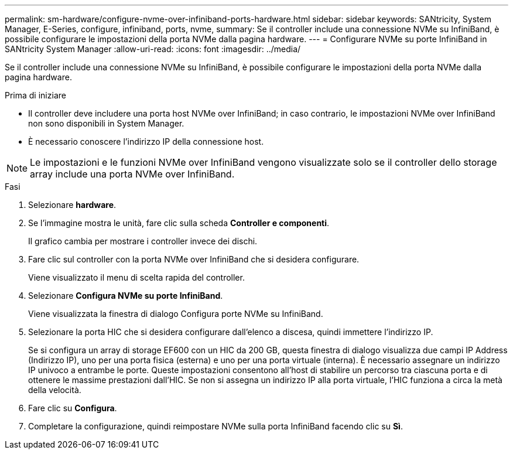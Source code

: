 ---
permalink: sm-hardware/configure-nvme-over-infiniband-ports-hardware.html 
sidebar: sidebar 
keywords: SANtricity, System Manager, E-Series, configure, infiniband, ports, nvme, 
summary: Se il controller include una connessione NVMe su InfiniBand, è possibile configurare le impostazioni della porta NVMe dalla pagina hardware. 
---
= Configurare NVMe su porte InfiniBand in SANtricity System Manager
:allow-uri-read: 
:icons: font
:imagesdir: ../media/


[role="lead"]
Se il controller include una connessione NVMe su InfiniBand, è possibile configurare le impostazioni della porta NVMe dalla pagina hardware.

.Prima di iniziare
* Il controller deve includere una porta host NVMe over InfiniBand; in caso contrario, le impostazioni NVMe over InfiniBand non sono disponibili in System Manager.
* È necessario conoscere l'indirizzo IP della connessione host.


[NOTE]
====
Le impostazioni e le funzioni NVMe over InfiniBand vengono visualizzate solo se il controller dello storage array include una porta NVMe over InfiniBand.

====
.Fasi
. Selezionare *hardware*.
. Se l'immagine mostra le unità, fare clic sulla scheda *Controller e componenti*.
+
Il grafico cambia per mostrare i controller invece dei dischi.

. Fare clic sul controller con la porta NVMe over InfiniBand che si desidera configurare.
+
Viene visualizzato il menu di scelta rapida del controller.

. Selezionare *Configura NVMe su porte InfiniBand*.
+
Viene visualizzata la finestra di dialogo Configura porte NVMe su InfiniBand.

. Selezionare la porta HIC che si desidera configurare dall'elenco a discesa, quindi immettere l'indirizzo IP.
+
Se si configura un array di storage EF600 con un HIC da 200 GB, questa finestra di dialogo visualizza due campi IP Address (Indirizzo IP), uno per una porta fisica (esterna) e uno per una porta virtuale (interna). È necessario assegnare un indirizzo IP univoco a entrambe le porte. Queste impostazioni consentono all'host di stabilire un percorso tra ciascuna porta e di ottenere le massime prestazioni dall'HIC. Se non si assegna un indirizzo IP alla porta virtuale, l'HIC funziona a circa la metà della velocità.

. Fare clic su *Configura*.
. Completare la configurazione, quindi reimpostare NVMe sulla porta InfiniBand facendo clic su *Sì*.

